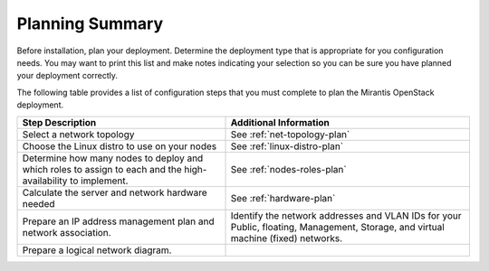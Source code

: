 .. _calculator: https://www.mirantis.com/openstack-services/bom-calculator/

.. index:: Preparing for the Mirantis OpenStack Deployment

.. _planning-summary:

Planning Summary
================

Before installation, plan your deployment. Determine the deployment type that
is appropriate for you configuration needs. You may want to print this
list and make notes indicating your selection so you can be sure
you have planned your deployment correctly.

The following table provides a list of configuration steps that you must
complete to plan the Mirantis OpenStack deployment.

+----------------------------+-------------------------------------------+
| Step Description           | Additional Information                    |
+============================+===========================================+
| Select a network topology  | See :ref:`net-topology-plan`              |
|                            |                                           |
+----------------------------+-------------------------------------------+
| Choose the Linux distro    | See :ref:`linux-distro-plan`              |
| to use on your nodes       |                                           |
+----------------------------+-------------------------------------------+
| Determine how many nodes   | See :ref:`nodes-roles-plan`               |
| to deploy and which roles  |                                           |
| to assign to each and      |                                           |
| the high-availability      |                                           |
| to implement.              |                                           |
+----------------------------+-------------------------------------------+
| Calculate the server and   | See :ref:`hardware-plan`                  |
| network hardware needed    |                                           |
+----------------------------+-------------------------------------------+
| Prepare an IP address      | Identify the network addresses and VLAN   |
| management plan and        | IDs for your Public, floating, Management,|
| network association.       | Storage, and virtual machine (fixed)      |
|                            | networks.                                 |
+----------------------------+-------------------------------------------+
| Prepare a logical network  |                                           |
| diagram.                   |                                           |
+----------------------------+-------------------------------------------+

